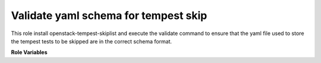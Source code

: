 Validate yaml schema for tempest skip
=====================================

This role install openstack-tempest-skiplist and execute the validate command
to ensure that the yaml file used to store the tempest tests to be skipped are
in the correct schema format.


**Role Variables**

.. zuul:rolevar:: tempest_skip
   :type: string
   :default: ~/.virtualenvs/.tempest_skip

   A path to virtualenv used to install openstack-tempest-skiplist
